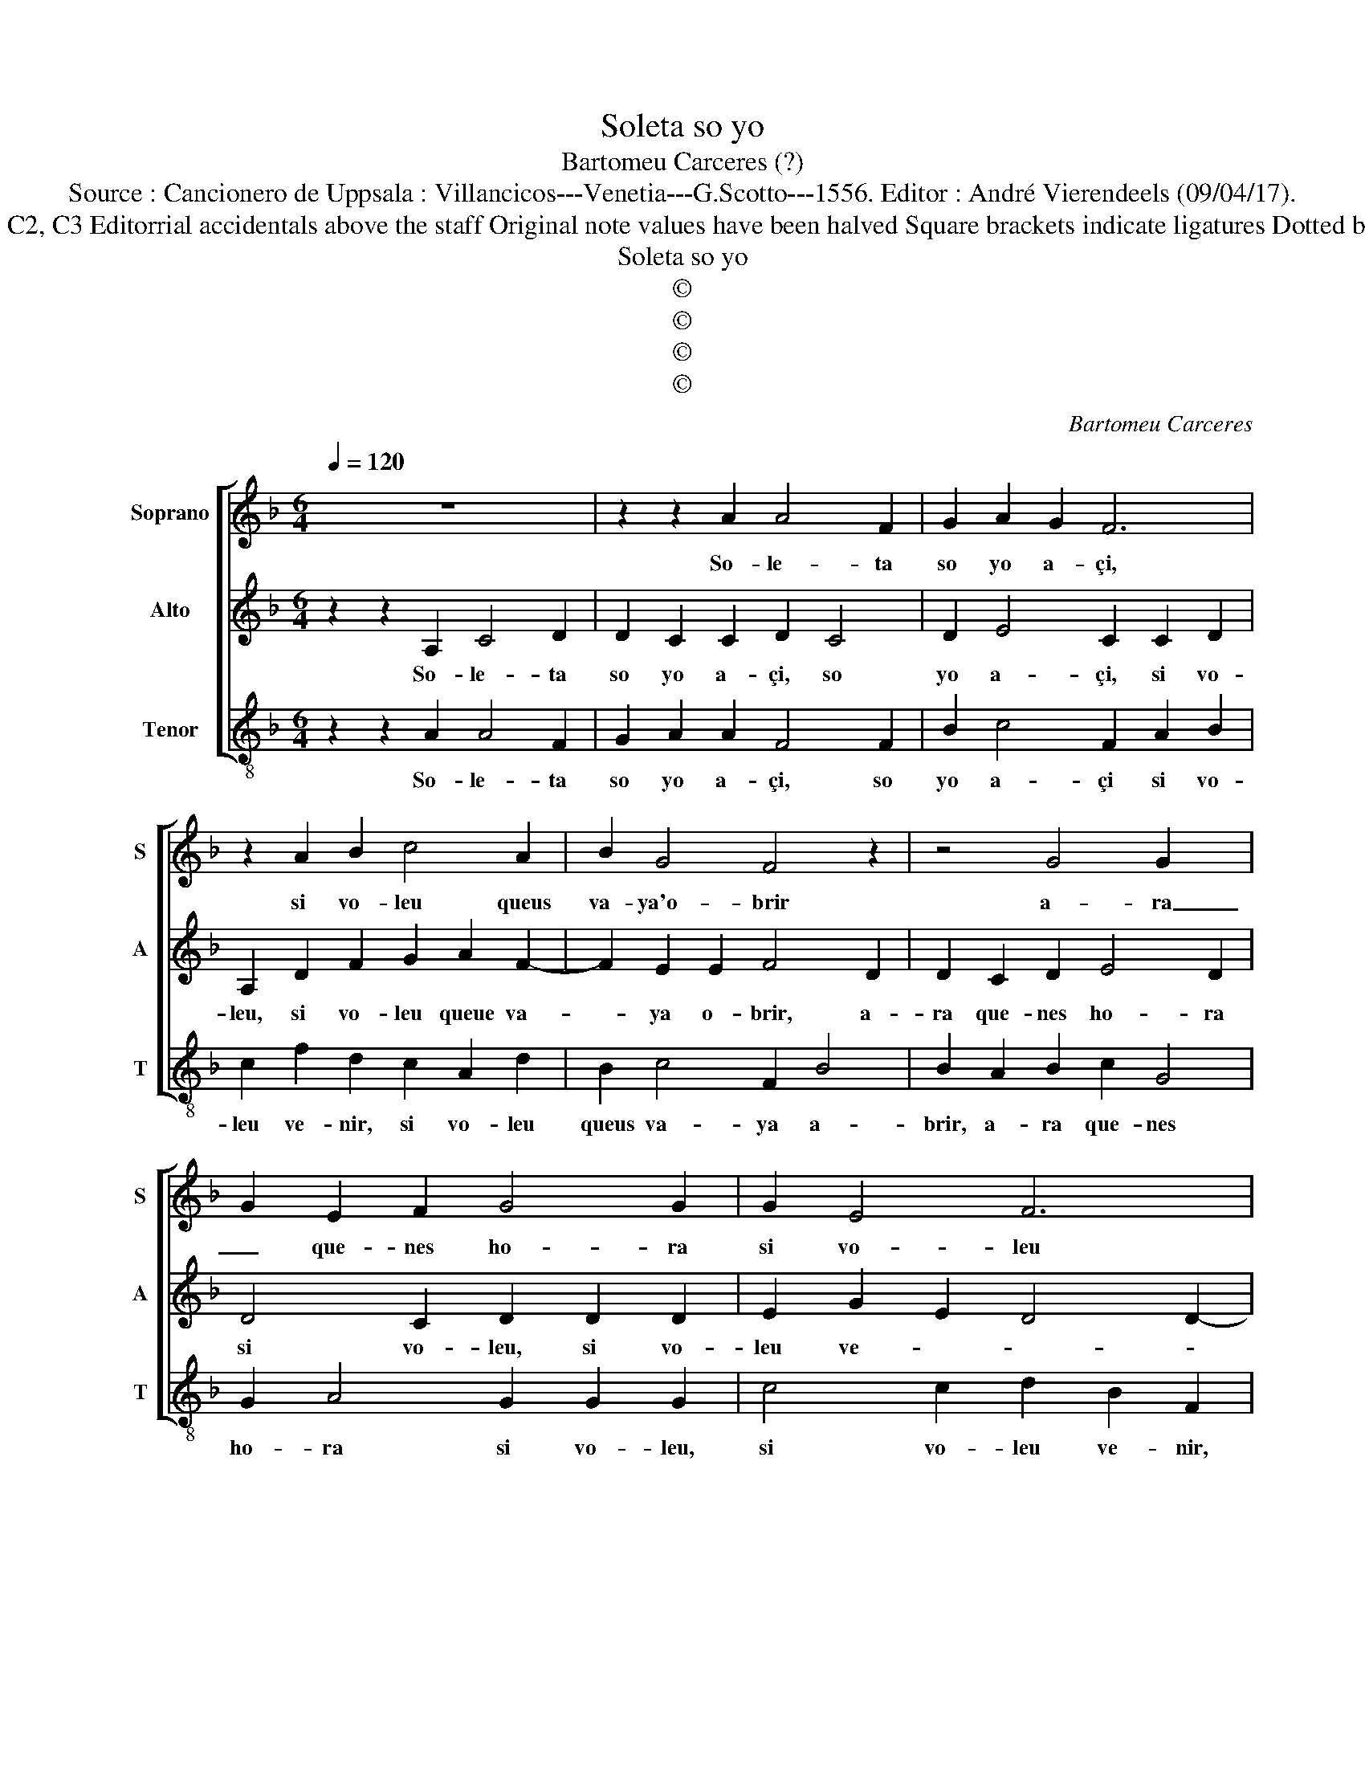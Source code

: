 X:1
T:Soleta so yo
T:Bartomeu Carceres (?)
T:Source : Cancionero de Uppsala : Villancicos---Venetia---G.Scotto---1556. Editor : André Vierendeels (09/04/17).
T:Notes : Original clefs : C&, C2, C3 Editorrial accidentals above the staff Original note values have been halved Square brackets indicate ligatures Dotted brackets indicate black notes
T:Soleta so yo
T:©
T:©
T:©
T:©
C:Bartomeu Carceres
Z:©
%%score [ 1 2 3 ]
L:1/8
Q:1/4=120
M:6/4
K:F
V:1 treble nm="Soprano" snm="S"
V:2 treble nm="Alto" snm="A"
V:3 treble-8 nm="Tenor" snm="T"
V:1
 z12 | z2 z2 A2 A4 F2 | G2 A2 G2 F6 | z2 A2 B2 c4 A2 | B2 G4 F4 z2 | z4 G4 G2- x2 | %6
w: |So- le- ta|so yo a- çi,|si vo- leu queus|va- ya'o- brir|a- ra|
 G2 E2 F2 G4 G2 | G2 E4 F6 | E6 D6 | z4 G4 G4- | G2 E2 F2 G4 G2 | G2 E4 F6 | E6 D6 || D4 D2 C4 z2 | %14
w: _ que- nes ho- ra|si vo- leu|ve- nir,|a- ra|_ que- nes ho- ra|si vo- leu|ve- nir.|Mon ma- rit|
 D2 D4 C4 C2 | D2 E4 C4 D2 | D4 D2 D2 D2 B,2 | C4 C2 D4 E2 | F2 E2 G2 F2 E4 | D4 A2 A4 F2 | %20
w: es de fo- ra|hont a- mont- al-|ba de ma be- se-|ra mig yor- na|bans que no tor- na-|ra, e- yo queu|
 G2 A4 F4 A2 | c4 A2 B2 G2 G2 | A6 G4 G2- | G2 E2 F2 G4 G2 | G2 E4 F6 | E6 D2 G2 E2 | F6 E6 | %27
w: sa- bia pla- que|tos- temps _ ho f''a-|xi a- ra|_ que- nes ho- ra|si vo- leu|ve- nir, si vo-|leu ve-|
 D12 |] %28
w: nir.|
V:2
 z2 z2 A,2 C4 D2 | D2 C2 C2 D2 C4 | D2 E4 C2 C2 D2 | A,2 D2 F2 G2 A2 F2- | F2 E2 E2 F4 D2 | %5
w: So- le- ta|so yo a- çi, so|yo a- çi, si vo-|leu, si vo- leu queue va-|* ya o- brir, a-|
 D2 C2 D2 E4 D2 | D4 C2 D2 D2 D2 | E2 G2 E2 D4 D2- | D2 C4 D4 D2 | D2 C2 D2 E4 D2 | %10
w: ra que- nes ho- ra|si vo- leu, si vo-|leu ve- * * *|* * nir, a-|ra que- nes ho- ra|
 D4 C2 D2 D2 D2 | E2 G2 E2 D4 D2- |"^#" D2 C4 D6 || F4 G2 E4 F2- | F2 G4 A4 E2 | F2 G4 E4 D2 | %16
w: si vo- leu, si vo-|leu, si vo- leu ve-|* * nir.|Mon ma- rit es|_ de fo- ra|hont a- mont- al-|
 F4 D2 F2 G2 G2 | E4 E2 D4 C2 | D2 E2 E2 D4 C2 | D4 E2 F4 D2 | D2 F4 D4 D2 | A2 G2 F2 F4 E2 | %22
w: ba, de- ma be- se-|ra mig yor- na-|bans que no tor- na-|ra, e- yo queu|sa- bia pla- que|tos- temps ho fa- xi|
 F4 E2 E2 D2 D2 | E4 C2 z2 D2 D2 | E2 E2 E2 C4 D2- | D2 C4 D2 E2 E2 |"^#" C4 D4 C4 | D12 |] %28
w: a- ra que- nes ho-|* ra, si vo-|leu, si vo- leu ve-|* * nir, si vo-|leu ve- *|nir.|
V:3
 z2 z2 A2 A4 F2 | G2 A2 A2 F4 F2 | B2 c4 F2 A2 B2 | c2 f2 d2 c2 A2 d2 | B2 c4 F2 B4 | %5
w: So- le- ta|so yo a- çi, so|yo a- çi si vo-|leu ve- nir, si vo- leu|queus va- ya a-|
 B2 A2 B2 c2 G4 | G2 A4 G2 G2 G2 | c4 c2 d2 B2 F2 | G2 A4 d2 B4 | B2 A2 B2 c2 G4 | G2 A4 G2 G2 G2 | %11
w: brir, a- ra que- nes|ho- ra si vo- leu,|si vo- leu ve- nir,|si vo- leu ve-|nir, a- ra que- nes|ho- ra si vo- leu,|
 c4 c2 d2 B2 F2 | G2 A4 d6 || B4 G2 A4 z2 | d2 B4 A4 A2 | d2 c2 G2 A4 D2 | z2 B4 B2 G2 G2 | %17
w: si vo- leu, si vo-|leu ve nir.|Mon ma- rit|es de fo- ra|hont a mont- al- ba,|de ma be- se-|
 A4 A2 d4 A2 | d2 c2 c2 F2 A4 | B4 A2 d4 d2 | G2 F4 B2 d2 f2- | f2 c2 d2 B2 c4 | F2 A4 c2 B2 G2 | %23
w: ra mig yor- na-|bans que no tor- na-|ra, e- yo queu|sa- bia pla- que tos-|* temps ho fa- xi|a- ra que- nes ho-|
 c3 B A2 G2 G2 G2 | c4 c2 F2 A2 B2 | G2 A4 d2 c2 c2 | F2 A2 B2 G2 A4 | d12 |] %28
w: ra _ _ si vo- leu|ve- nir, si vo- leu|ve- * nir, si vo-|leu, si vo- leu ve-|nir.|

